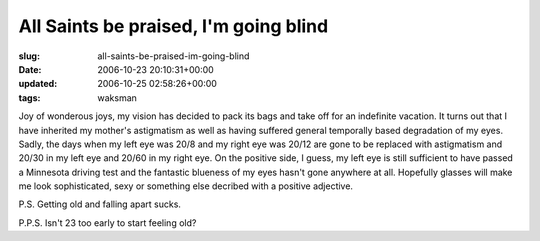 All Saints be praised, I'm going blind
======================================

:slug: all-saints-be-praised-im-going-blind
:date: 2006-10-23 20:10:31+00:00
:updated: 2006-10-25 02:58:26+00:00
:tags: waksman

Joy of wonderous joys, my vision has decided to pack its bags and take
off for an indefinite vacation. It turns out that I have inherited my
mother's astigmatism as well as having suffered general temporally based
degradation of my eyes. Sadly, the days when my left eye was 20/8 and my
right eye was 20/12 are gone to be replaced with astigmatism and 20/30
in my left eye and 20/60 in my right eye. On the positive side, I guess,
my left eye is still sufficient to have passed a Minnesota driving test
and the fantastic blueness of my eyes hasn't gone anywhere at all.
Hopefully glasses will make me look sophisticated, sexy or something
else decribed with a positive adjective.

P.S. Getting old and falling apart sucks.

P.P.S. Isn't 23 too early to start feeling old?
